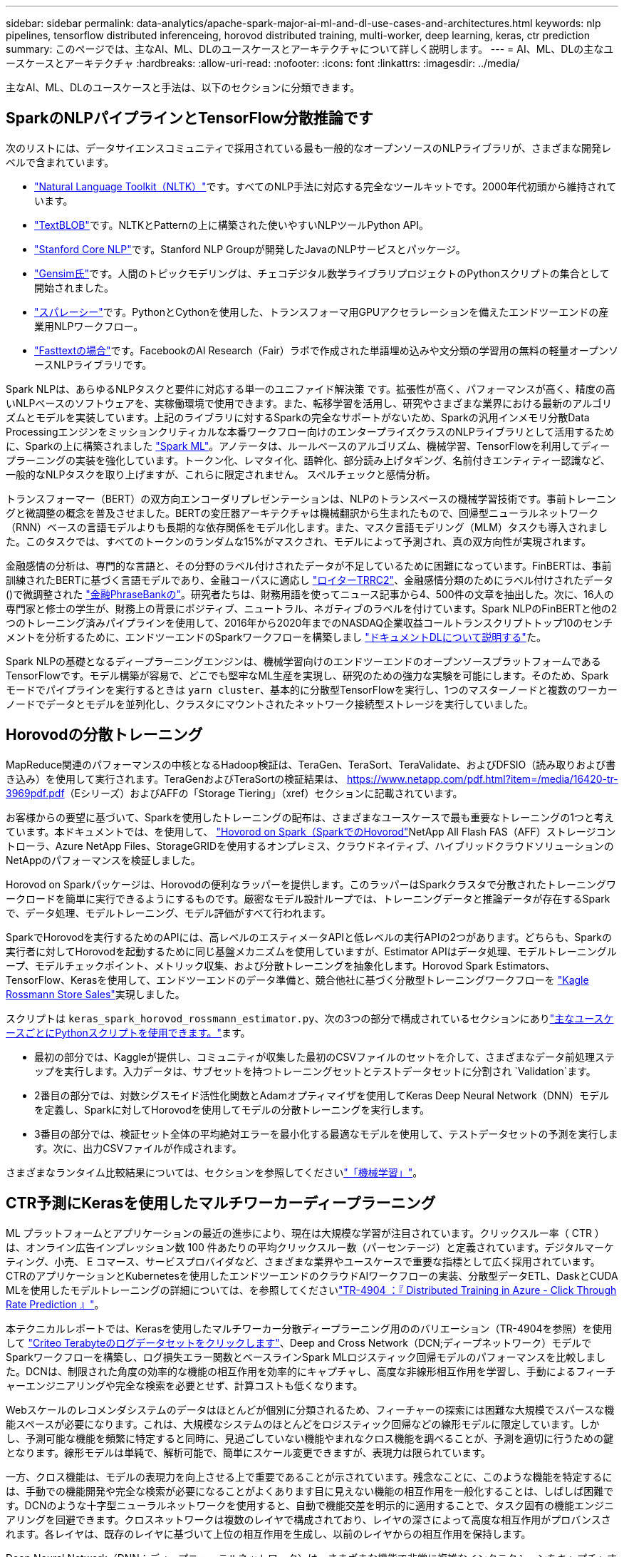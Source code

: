 ---
sidebar: sidebar 
permalink: data-analytics/apache-spark-major-ai-ml-and-dl-use-cases-and-architectures.html 
keywords: nlp pipelines, tensorflow distributed inferenceing, horovod distributed training, multi-worker, deep learning, keras, ctr prediction 
summary: このページでは、主なAI、ML、DLのユースケースとアーキテクチャについて詳しく説明します。 
---
= AI、ML、DLの主なユースケースとアーキテクチャ
:hardbreaks:
:allow-uri-read: 
:nofooter: 
:icons: font
:linkattrs: 
:imagesdir: ../media/


[role="lead"]
主なAI、ML、DLのユースケースと手法は、以下のセクションに分類できます。



== SparkのNLPパイプラインとTensorFlow分散推論です

次のリストには、データサイエンスコミュニティで採用されている最も一般的なオープンソースのNLPライブラリが、さまざまな開発レベルで含まれています。

* https://www.nltk.org/["Natural Language Toolkit（NLTK）"^]です。すべてのNLP手法に対応する完全なツールキットです。2000年代初頭から維持されています。
* https://textblob.readthedocs.io/en/dev/["TextBLOB"^]です。NLTKとPatternの上に構築された使いやすいNLPツールPython API。
* https://stanfordnlp.github.io/CoreNLP/["Stanford Core NLP"^]です。Stanford NLP Groupが開発したJavaのNLPサービスとパッケージ。
* https://radimrehurek.com/gensim/["Gensim氏"^]です。人間のトピックモデリングは、チェコデジタル数学ライブラリプロジェクトのPythonスクリプトの集合として開始されました。
* https://spacy.io/["スパレーシー"^]です。PythonとCythonを使用した、トランスフォーマ用GPUアクセラレーションを備えたエンドツーエンドの産業用NLPワークフロー。
* https://fasttext.cc/["Fasttextの場合"^]です。FacebookのAI Research（Fair）ラボで作成された単語埋め込みや文分類の学習用の無料の軽量オープンソースNLPライブラリです。


Spark NLPは、あらゆるNLPタスクと要件に対応する単一のユニファイド解決策 です。拡張性が高く、パフォーマンスが高く、精度の高いNLPベースのソフトウェアを、実稼働環境で使用できます。また、転移学習を活用し、研究やさまざまな業界における最新のアルゴリズムとモデルを実装しています。上記のライブラリに対するSparkの完全なサポートがないため、Sparkの汎用インメモリ分散Data Processingエンジンをミッションクリティカルな本番ワークフロー向けのエンタープライズクラスのNLPライブラリとして活用するために、Sparkの上に構築されました https://spark.apache.org/docs/latest/ml-guide.html["Spark ML"^]。アノテータは、ルールベースのアルゴリズム、機械学習、TensorFlowを利用してディープラーニングの実装を強化しています。トークン化、レマタイ化、語幹化、部分読み上げタギング、名前付きエンティティー認識など、一般的なNLPタスクを取り上げますが、これらに限定されません。 スペルチェックと感情分析。

トランスフォーマー（BERT）の双方向エンコーダリプレゼンテーションは、NLPのトランスベースの機械学習技術です。事前トレーニングと微調整の概念を普及させました。BERTの変圧器アーキテクチャは機械翻訳から生まれたもので、回帰型ニューラルネットワーク（RNN）ベースの言語モデルよりも長期的な依存関係をモデル化します。また、マスク言語モデリング（MLM）タスクも導入されました。このタスクでは、すべてのトークンのランダムな15%がマスクされ、モデルによって予測され、真の双方向性が実現されます。

金融感情の分析は、専門的な言語と、その分野のラベル付けされたデータが不足しているために困難になっています。FinBERTは、事前訓練されたBERTに基づく言語モデルであり、金融コーパスに適応し https://trec.nist.gov/data/reuters/reuters.html["ロイターTRRC2"^]、金融感情分類のためにラベル付けされたデータ()で微調整された https://www.researchgate.net/publication/251231364_FinancialPhraseBank-v10["金融PhraseBankの"^]。研究者たちは、財務用語を使ってニュース記事から4、500件の文章を抽出した。次に、16人の専門家と修士の学生が、財務上の背景にポジティブ、ニュートラル、ネガティブのラベルを付けています。Spark NLPのFinBERTと他の2つのトレーニング済みパイプラインを使用して、2016年から2020年までのNASDAQ企業収益コールトランスクリプトトップ10のセンチメントを分析するために、エンドツーエンドのSparkワークフローを構築しまし https://nlp.johnsnowlabs.com/2020/03/19/explain_document_dl.html["ドキュメントDLについて説明する"^]た。

Spark NLPの基礎となるディープラーニングエンジンは、機械学習向けのエンドツーエンドのオープンソースプラットフォームであるTensorFlowです。モデル構築が容易で、どこでも堅牢なML生産を実現し、研究のための強力な実験を可能にします。そのため、Sparkモードでパイプラインを実行するときは `yarn cluster`、基本的に分散型TensorFlowを実行し、1つのマスターノードと複数のワーカーノードでデータとモデルを並列化し、クラスタにマウントされたネットワーク接続型ストレージを実行していました。



== Horovodの分散トレーニング

MapReduce関連のパフォーマンスの中核となるHadoop検証は、TeraGen、TeraSort、TeraValidate、およびDFSIO（読み取りおよび書き込み）を使用して実行されます。TeraGenおよびTeraSortの検証結果は、 https://www.netapp.com/pdf.html?item=/media/16420-tr-3969pdf.pdf[]（Eシリーズ）およびAFFの「Storage Tiering」（xref）セクションに記載されています。

お客様からの要望に基づいて、Sparkを使用したトレーニングの配布は、さまざまなユースケースで最も重要なトレーニングの1つと考えています。本ドキュメントでは、を使用して、 https://horovod.readthedocs.io/en/stable/spark_include.html["Hovorod on Spark（SparkでのHovorod"^]NetApp All Flash FAS（AFF）ストレージコントローラ、Azure NetApp Files、StorageGRIDを使用するオンプレミス、クラウドネイティブ、ハイブリッドクラウドソリューションのNetAppのパフォーマンスを検証しました。

Horovod on Sparkパッケージは、Horovodの便利なラッパーを提供します。このラッパーはSparkクラスタで分散されたトレーニングワークロードを簡単に実行できるようにするものです。厳密なモデル設計ループでは、トレーニングデータと推論データが存在するSparkで、データ処理、モデルトレーニング、モデル評価がすべて行われます。

SparkでHorovodを実行するためのAPIには、高レベルのエスティメータAPIと低レベルの実行APIの2つがあります。どちらも、Sparkの実行者に対してHorovodを起動するために同じ基盤メカニズムを使用していますが、Estimator APIはデータ処理、モデルトレーニングループ、モデルチェックポイント、メトリック収集、および分散トレーニングを抽象化します。Horovod Spark Estimators、TensorFlow、Kerasを使用して、エンドツーエンドのデータ準備と、競合他社に基づく分散型トレーニングワークフローを https://www.kaggle.com/c/rossmann-store-sales["Kagle Rossmann Store Sales"^]実現しました。

スクリプトは `keras_spark_horovod_rossmann_estimator.py`、次の3つの部分で構成されているセクションにありlink:apache-spark-python-scripts-for-each-major-use-case.html["主なユースケースごとにPythonスクリプトを使用できます。"]ます。

* 最初の部分では、Kaggleが提供し、コミュニティが収集した最初のCSVファイルのセットを介して、さまざまなデータ前処理ステップを実行します。入力データは、サブセットを持つトレーニングセットとテストデータセットに分割され `Validation`ます。
* 2番目の部分では、対数シグスモイド活性化関数とAdamオプティマイザを使用してKeras Deep Neural Network（DNN）モデルを定義し、Sparkに対してHorovodを使用してモデルの分散トレーニングを実行します。
* 3番目の部分では、検証セット全体の平均絶対エラーを最小化する最適なモデルを使用して、テストデータセットの予測を実行します。次に、出力CSVファイルが作成されます。


さまざまなランタイム比較結果については、セクションを参照してくださいlink:apache-spark-use-cases-summary.html#machine-learning["「機械学習」"]。



== CTR予測にKerasを使用したマルチワーカーディープラーニング

ML プラットフォームとアプリケーションの最近の進歩により、現在は大規模な学習が注目されています。クリックスルー率（ CTR ）は、オンライン広告インプレッション数 100 件あたりの平均クリックスルー数（パーセンテージ）と定義されています。デジタルマーケティング、小売、 E コマース、サービスプロバイダなど、さまざまな業界やユースケースで重要な指標として広く採用されています。CTRのアプリケーションとKubernetesを使用したエンドツーエンドのクラウドAIワークフローの実装、分散型データETL、DaskとCUDA MLを使用したモデルトレーニングの詳細については、を参照してくださいlink:../ai/aks-anf_introduction.html["TR-4904 ：『 Distributed Training in Azure - Click Through Rate Prediction 』"^]。

本テクニカルレポートでは、Kerasを使用したマルチワーカー分散ディープラーニング用ののバリエーション（TR-4904を参照）を使用して https://labs.criteo.com/2013/12/download-terabyte-click-logs-2/["Criteo Terabyteのログデータセットをクリックします"^]、Deep and Cross Network（DCN;ディープネットワーク）モデルでSparkワークフローを構築し、ログ損失エラー関数とベースラインSpark MLロジスティック回帰モデルのパフォーマンスを比較しました。DCNは、制限された角度の効率的な機能の相互作用を効率的にキャプチャし、高度な非線形相互作用を学習し、手動によるフィーチャーエンジニアリングや完全な検索を必要とせず、計算コストも低くなります。

Webスケールのレコメンダシステムのデータはほとんどが個別に分類されるため、フィーチャーの探索には困難な大規模でスパースな機能スペースが必要になります。これは、大規模なシステムのほとんどをロジスティック回帰などの線形モデルに限定しています。しかし、予測可能な機能を頻繁に特定すると同時に、見過ごしていない機能やまれなクロス機能を調べることが、予測を適切に行うための鍵となります。線形モデルは単純で、解析可能で、簡単にスケール変更できますが、表現力は限られています。

一方、クロス機能は、モデルの表現力を向上させる上で重要であることが示されています。残念なことに、このような機能を特定するには、手動での機能開発や完全な検索が必要になることがよくあります目に見えない機能の相互作用を一般化することは、しばしば困難です。DCNのような十字型ニューラルネットワークを使用すると、自動で機能交差を明示的に適用することで、タスク固有の機能エンジニアリングを回避できます。クロスネットワークは複数のレイヤで構成されており、レイヤの深さによって高度な相互作用がプロバンスされます。各レイヤは、既存のレイヤに基づいて上位の相互作用を生成し、以前のレイヤからの相互作用を保持します。

Deep Neural Network（DNN；ディープニューラルネットワーク）は、さまざまな機能で非常に複雑なインタラクションをキャプチャすることを約束します。ただし、DCNと比較して、必要なパラメータの数は非常に多く、クロス機能を明示的に形成できず、一部のタイプの機能の相互作用を効率的に学習できない場合があります。クロスネットワークはメモリ効率が高く、実装も簡単です。クロスコンポーネントとDNNコンポーネントを共同でトレーニングし、予測機能のインタラクションを効率的に取り込み、Crito CTRデータセットで最先端のパフォーマンスを提供します。

DCNモデルは、埋め込みレイヤーとスタッキングレイヤーから始まり、クロスネットワークとディープネットワークが並行して使用されます。次に、2つのネットワークからの出力を組み合わせた最終的な組み合わせレイヤを示します。入力データは、スパースフィーチャーとデンスフィーチャーを持つベクトルにすることができます。Sparkでは、ライブラリにタイプが含まれてい `SparseVector`ます。したがって、ユーザーがそれぞれの機能やメソッドを呼び出す際には、2つの機能を区別し、注意することが重要です。CTR予測のようなWebスケールのレコメンダシステムでは、入力は主にカテゴリ的な特徴である `‘country=usa’`。そのような特徴は、例えば1ホットベクトルとして符号化されることが多い `‘[0,1,0, …]’`。を使用したワンホットエンコード（OHE） `SparseVector`は、絶え間なく変化する語彙が増え続ける現実世界のデータセットを処理する場合に役立ちます。大規模な語彙を処理するために、の例を修正し https://github.com/shenweichen/DeepCTR["Deepctr"^]、DCNの埋め込みおよびスタッキング層に埋め込みベクトルを作成しました。

は、 https://www.kaggle.com/competitions/criteo-display-ad-challenge/data["Critoディスプレイ広告のデータセット"^]広告のクリック率を予測します。13の整数型の機能と、各カテゴリの基数が多い26の分類的な機能があります。このデータセットでは、入力サイズが大きいため、ログロスの0.001が実質的に大きく改善されています。大規模なユーザベースの予測精度がわずかに向上すると、企業の収益が大きく増加する可能性があります。データセットには7日間の11GBのユーザログが格納されており、これは約4100万レコードに相当します。Sparkを使用し `dataFrame.randomSplit()function`て、トレーニング用（80%）、クロスバリデーション用（10%）、テスト用（10%）のデータをランダムに分割しました。

DCNは、Kerasを使用したTensorFlowに実装されました。DCNを使用したモデルトレーニングプロセスの実装には、次の4つの主要コンポーネントがあります。

* * Data Processingおよび埋め込み。*実数値フィーチャは、ログ変換を適用することによって正規化されます。カテゴリフィーチャーの場合、寸法6×（カテゴリの基数）1/4の密度の高いベクトルにフィーチャーを埋め込みます。すべての埋め込み結果を次元1026のベクトルに連結します。
* *最適化。*Adamオプティマイザを用いてミニバッチ確率最適化を適用した。バッチサイズは512に設定されています。ディープネットワークにバッチ正規化が適用され、グラジエントクリップの基準が100に設定されました。
* *規則化。*L2正規化またはドロップアウトが効果的でないことが判明したため、早期停止を使用しました。
* *ハイパーパラメータ。*非表示レイヤーの数、非表示レイヤーのサイズ、初期学習率、クロスレイヤーの数に関するグリッド検索に基づいて結果を報告します。非表示レイヤーの数は2～5で、非表示レイヤーのサイズは32～1024です。DCNの場合、クロスレイヤの数は1～6です。初期学習レートは0.0001から0.001に調整され、0.0001単位で増加しました。すべての実験は訓練ステップ150,000で早期停止を適用し、それを超えて過剰なフィッティングが発生し始めました。


DCNに加えて、CTR予測のための他の一般的なディープラーニングモデル（、 https://arxiv.org/abs/1810.11921["自動内部（AutoInt"^]、、など https://arxiv.org/abs/2008.13535["DCN v2"^]）もテストしました https://www.ijcai.org/proceedings/2017/0239.pdf["DeepFM"^]。



== 検証に使用するアーキテクチャ

この検証では、4つのワーカーノードと1つのマスターノードにAFF-A800 HAペアを使用しました。すべてのクラスタ・メンバーを、10GbEネットワーク・スイッチを介して接続しました。

今回のNetApp Sparkの解決策 検証では、E5760、E5724、AFF-A800の3種類のストレージコントローラを使用しました。Eシリーズストレージコントローラは、12Gbps SAS接続の5つのデータノードに接続されました。AFF のHAペアストレージコントローラは、エクスポートされたNFSボリュームを10GbEでHadoopワーカーノードに接続することで提供します。Hadoopクラスタのメンバーは、Eシリーズ、AFF 、およびStorageGRID のHadoopソリューションで10GbE接続を介して接続されます。

image:apache-spark-image10.png["検証に使用するアーキテクチャ。"]
